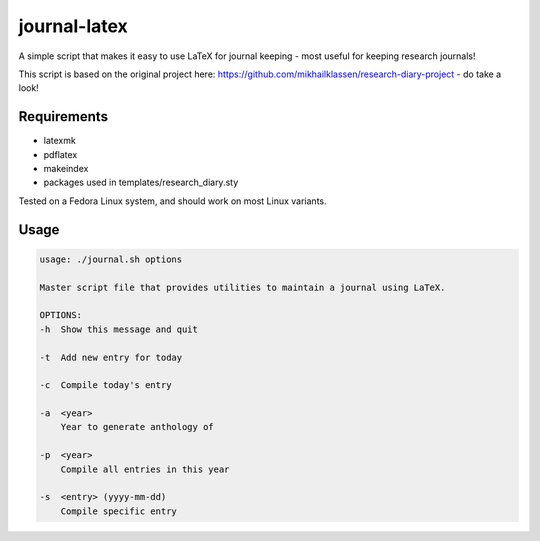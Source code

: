 journal-latex
--------------
A simple script that makes it easy to use LaTeX for journal keeping - most useful for keeping research journals!

This script is based on the original project here: https://github.com/mikhailklassen/research-diary-project - do take a look!

Requirements
============

- latexmk
- pdflatex
- makeindex
- packages used in templates/research_diary.sty

Tested on a Fedora Linux system, and should work on most Linux variants.

Usage
=====

.. code:: bash

    usage: ./journal.sh options

    Master script file that provides utilities to maintain a journal using LaTeX.

    OPTIONS:
    -h  Show this message and quit

    -t  Add new entry for today

    -c  Compile today's entry

    -a  <year>
        Year to generate anthology of

    -p  <year>
        Compile all entries in this year

    -s  <entry> (yyyy-mm-dd)
        Compile specific entry


